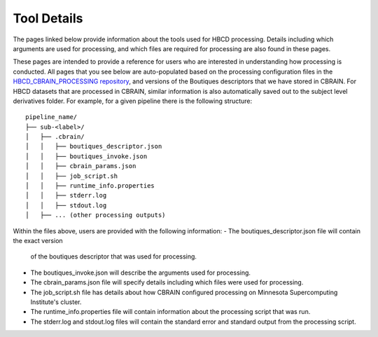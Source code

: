 Tool Details
============

The pages linked below provide information about the tools used
for HBCD processing. Details including which arguments
are used for processing, and which files are required for processing
are also found in these pages.

These pages are intended to provide a reference for users who are
interested in understanding how processing is conducted. All pages
that you see below are auto-populated based on the processing configuration
files in the `HBCD_CBRAIN_PROCESSING repository <https://github.com/erikglee/HBCD_CBRAIN_PROCESSING>`_,
and versions of the Boutiques descriptors that we have stored in CBRAIN.
For HBCD datasets that are processed in CBRAIN, similar information is
also automatically saved out to the subject level derivatives folder.
For example, for a given pipeline there is the following structure: ::
    
    pipeline_name/
    ├── sub-<label>/
    │   ├── .cbrain/
    │   │   ├── boutiques_descriptor.json
    │   │   ├── boutiques_invoke.json
    │   │   ├── cbrain_params.json
    │   │   ├── job_script.sh
    │   │   ├── runtime_info.properties
    │   │   ├── stderr.log
    │   │   ├── stdout.log
    │   ├── ... (other processing outputs)

Within the files above, users are provided with the following information:
- The boutiques_descriptor.json file will contain the exact version
  of the boutiques descriptor that was used for processing.
- The boutiques_invoke.json will describe the arguments used for processing.
- The cbrain_params.json file will specify details including which files were used for processing.
- The job_script.sh file has details about how CBRAIN configured processing on Minnesota Supercomputing Institute's
  cluster.
- The runtime_info.properties file will contain information about the processing script that was run.
- The stderr.log and stdout.log files will contain the standard error and standard output from the processing script.

